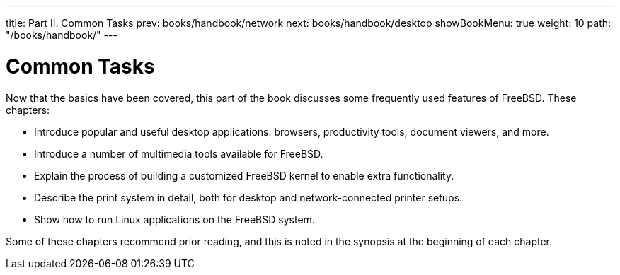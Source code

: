 ---
title: Part II. Common Tasks
prev: books/handbook/network
next: books/handbook/desktop
showBookMenu: true
weight: 10
path: "/books/handbook/"
---

[[common-tasks]]
= Common Tasks

Now that the basics have been covered, this part of the book discusses some frequently used features of FreeBSD.
These chapters:

* Introduce popular and useful desktop applications: browsers, productivity tools, document viewers, and more.
* Introduce a number of multimedia tools available for FreeBSD.
* Explain the process of building a customized FreeBSD kernel to enable extra functionality.
* Describe the print system in detail, both for desktop and network-connected printer setups.
* Show how to run Linux applications on the FreeBSD system.

Some of these chapters recommend prior reading, and this is noted in the synopsis at the beginning of each chapter. 
